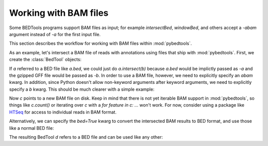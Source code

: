.. _bam:

Working with BAM files
======================
Some BEDTools programs support BAM files as input; for example
`intersectBed`, `windowBed`, and others accept a `-abam` argument instead
of `-a` for the first input file.

This section describes the workflow for working with BAM files within
:mod:`pybedtools`.

As an example, let's intersect a BAM file of reads with annotations using
files that ship with :mod:`pybedtools`.  First, we create the
:class:`BedTool` objects:

.. doctest::

    >>> a = pybedtools.example_bedtool('x.bam')
    >>> b = pybedtools.example_bedtool('dm3-chr2L-5M.gff.gz')

If `a` referred to a BED file like `a.bed`, we could just do
`a.intersect(b)` because `a.bed` would be implictly passed as `-a` and the
gzipped GFF file would be passed as `-b`.  In order to use a BAM file,
however, we need to explicitly specify an `abam` kwarg.  In addition, since
Python doesn't allow non-keyword arguments after keyword arguments, we need
to explicitly specify a `b` kwarg.  This should be much clearer with a
simple example:

.. doctest::

    >>> c = a.intersect(abam=a.fn, b=b)

Now `c` points to a new BAM file on disk.  Keep in mind that there is not
yet iterable BAM support in :mod:`pybedtools`, so things like `c.count()`
or iterating over `c` with a `for feature in c: ...` won't work.  For now,
consider using a package like HTSeq_ for access to individual reads in BAM
format.

Alternatively, we can specify the `bed=True` kwarg to convert the
intersected BAM results to BED format, and use those like a normal BED
file:

.. doctest::
    :options: +NORMALIZE_WHITESPACE

    >>> d = a.intersect(abam=a.fn, b=b, bed=True)

The resulting BedTool `d` refers to a BED file and can be used like any other:

.. doctest::
    :options: +NORMALIZE_WHITESPACE

    >>> d.count()
    341324


    >>> print iter(d).next()
    chr2L	9329	9365	HWUSI-NAME:2:69:512:1017#0	3	-


.. _HTSeq: http://www-huber.embl.de/users/anders/HTSeq/doc/overview.html
